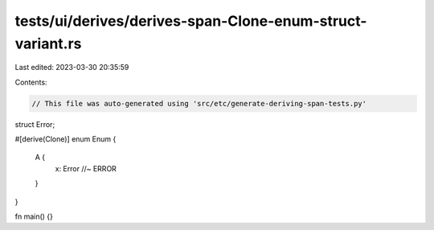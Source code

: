 tests/ui/derives/derives-span-Clone-enum-struct-variant.rs
==========================================================

Last edited: 2023-03-30 20:35:59

Contents:

.. code-block:: rs

    // This file was auto-generated using 'src/etc/generate-deriving-span-tests.py'


struct Error;

#[derive(Clone)]
enum Enum {
   A {
     x: Error //~ ERROR
   }
}

fn main() {}


